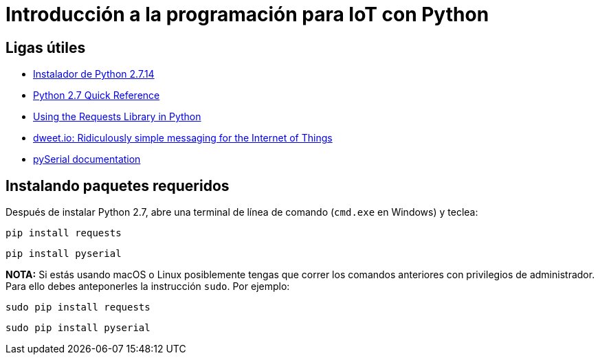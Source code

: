 = Introducción a la programación para IoT con Python

== Ligas útiles
- https://www.python.org/downloads/release/python-2714/[Instalador de Python 2.7.14]
- http://rgruet.free.fr/PQR27/PQR2.7.html[Python 2.7 Quick Reference]
- http://www.pythonforbeginners.com/requests/using-requests-in-python[Using the Requests Library in Python]
- http://dweet.io/[dweet.io: Ridiculously simple messaging for the Internet of Things]
- http://pyserial.readthedocs.io/en/latest/pyserial.html[pySerial documentation]

== Instalando paquetes requeridos

Después de instalar Python 2.7, abre una terminal de línea de comando (`cmd.exe` en Windows) y teclea:

----
pip install requests
----

----
pip install pyserial
----

*NOTA:* Si estás usando macOS o Linux posiblemente tengas que correr los comandos anteriores con privilegios de administrador. Para ello debes anteponerles la instrucción `sudo`. Por ejemplo:

----
sudo pip install requests
----

----
sudo pip install pyserial
----
